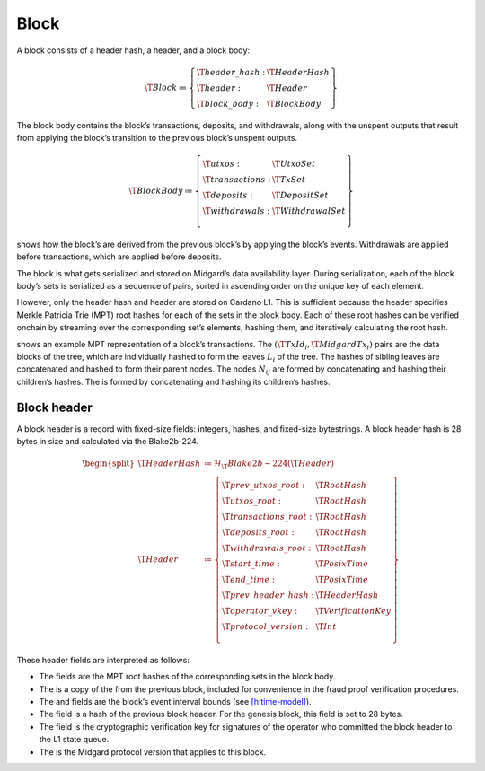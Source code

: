 .. _h:block:

Block
=====

A block consists of a header hash, a header, and a block body:

.. math::

   \T{Block} \coloneq \left\{
       \begin{array}{ll}
           \T{header\_hash} : & \T{HeaderHash} \\
           \T{header} : & \T{Header} \\
           \T{block\_body} : & \T{BlockBody}
       \end{array} \right\}

The block body contains the block’s transactions, deposits, and
withdrawals, along with the unspent outputs that result from applying
the block’s transition to the previous block’s unspent outputs.

.. math::

   \T{BlockBody} \coloneq \left\{
       \begin{array}{ll}
           \T{utxos} : & \T{UtxoSet} \\
           \T{transactions} : & \T{TxSet} \\
           \T{deposits} : & \T{DepositSet} \\
           \T{withdrawals} : & \T{WithdrawalSet} \\
       \end{array} \right\}

shows how the block’s are derived from the previous block’s by applying
the block’s events. Withdrawals are applied before transactions, which
are applied before deposits.

The block is what gets serialized and stored on Midgard’s data
availability layer. During serialization, each of the block body’s sets
is serialized as a sequence of pairs, sorted in ascending order on the
unique key of each element.

However, only the header hash and header are stored on Cardano L1. This
is sufficient because the header specifies Merkle Patricia Trie (MPT)
root hashes for each of the sets in the block body. Each of these root
hashes can be verified onchain by streaming over the corresponding set’s
elements, hashing them, and iteratively calculating the root hash.

shows an example MPT representation of a block’s transactions. The
:math:`(\T{TxId_i}, \T{MidgardTx_i})` pairs are the data blocks of the
tree, which are individually hashed to form the leaves :math:`L_i` of
the tree. The hashes of sibling leaves are concatenated and hashed to
form their parent nodes. The nodes :math:`N_{ij}` are formed by
concatenating and hashing their children’s hashes. The is formed by
concatenating and hashing its children’s hashes.

.. _h:block-header:

Block header
------------

A block header is a record with fixed-size fields: integers, hashes, and
fixed-size bytestrings. A block header hash is 28 bytes in size and
calculated via the Blake2b-224.

.. math::

   \begin{split}
     \T{HeaderHash} &\coloneq \mathcal{H}_\T{Blake2b-224}(\T{Header}) \\
     \T{Header} &\coloneq \left\{
       \begin{array}{ll}
           \T{prev\_utxos\_root} : & \T{RootHash} \\
           \T{utxos\_root} : & \T{RootHash} \\
           \T{transactions\_root} : & \T{RootHash} \\
           \T{deposits\_root} : & \T{RootHash} \\
           \T{withdrawals\_root} : & \T{RootHash} \\
           \T{start\_time} : & \T{PosixTime} \\
           \T{end\_time} : & \T{PosixTime} \\
           \T{prev\_header\_hash} : & \T{HeaderHash} \\
           \T{operator\_vkey} : & \T{VerificationKey} \\
           \T{protocol\_version} : & \T{Int} \\
       \end{array} \right\}
   \end{split}

These header fields are interpreted as follows:

-  The fields are the MPT root hashes of the corresponding sets in the
   block body.

-  The is a copy of the from the previous block, included for
   convenience in the fraud proof verification procedures.

-  The and fields are the block’s event interval bounds (see
   `[h:time-model] <#h:time-model>`__).

-  The field is a hash of the previous block header. For the genesis
   block, this field is set to 28 bytes.

-  The field is the cryptographic verification key for signatures of the
   operator who committed the block header to the L1 state queue.

-  The is the Midgard protocol version that applies to this block.
